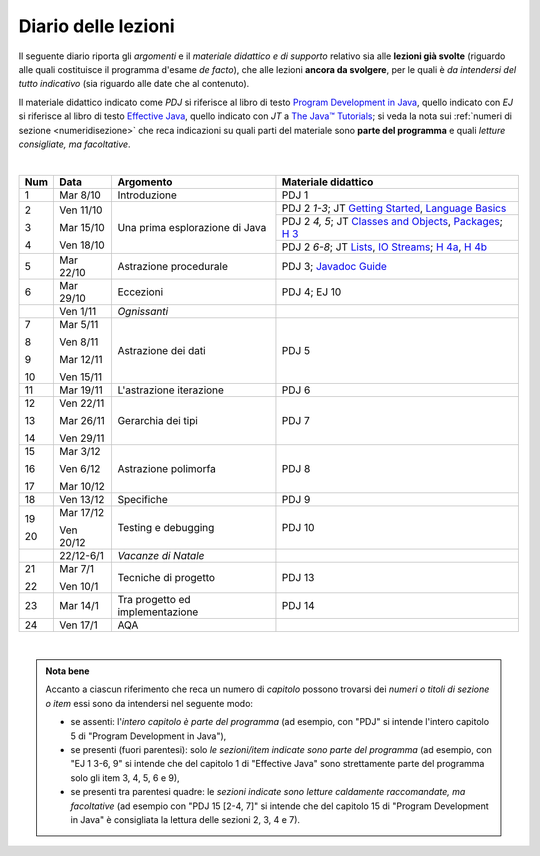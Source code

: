 Diario delle lezioni
====================

Il seguente diario riporta gli *argomenti* e il *materiale didattico e di
supporto* relativo sia alle **lezioni già svolte** (riguardo alle quali
costituisce il programma d'esame *de facto*), che alle lezioni **ancora da
svolgere**, per le quali è *da intendersi del tutto indicativo* (sia riguardo
alle date che al contenuto). 

Il materiale didattico indicato come *PDJ* si riferisce al libro di testo
`Program Development in Java
<http://www.informit.com/store/program-development-in-java-abstraction-specification-9780768684698>`__,
quello indicato con *EJ* si riferisce al libro di testo `Effective Java
<http://www.informit.com/store/effective-java-9780134685991>`__, quello indicato
con *JT* a `The Java™ Tutorials <https://docs.oracle.com/javase/tutorial/>`__; si veda la nota sui
:ref:`numeri di sezione <numeridisezione>` che reca indicazioni su quali parti
del materiale sono **parte del programma** e quali *letture consigliate, ma
facoltative*.


|

.. table:: 

   +-------+------------+--------------------------------------------------------------+---------------------------------------------------------------------+
   | Num   | Data       | Argomento                                                    | Materiale didattico                                                 |
   +=======+============+==============================================================+=====================================================================+
   | 1     | Mar 8/10   | Introduzione                                                 | PDJ 1                                                               |
   +-------+------------+--------------------------------------------------------------+---------------------------------------------------------------------+
   | 2     | Ven 11/10  | Una prima esplorazione di Java                               | PDJ 2 *1-3*; JT `Getting Started`_, `Language Basics`_              |
   |       |            |                                                              +---------------------------------------------------------------------+
   | 3     | Mar 15/10  |                                                              | PDJ 2 *4, 5*; JT `Classes and Objects`_, `Packages`_; `H 3`_        |
   |       |            |                                                              +---------------------------------------------------------------------+
   | 4     | Ven 18/10  |                                                              | PDJ 2 *6-8*; JT `Lists`_, `IO Streams`_; `H 4a`_, `H 4b`_           |
   +-------+------------+--------------------------------------------------------------+---------------------------------------------------------------------+
   | 5     | Mar 22/10  | Astrazione procedurale                                       | PDJ 3; `Javadoc Guide`_                                             |
   +-------+------------+--------------------------------------------------------------+---------------------------------------------------------------------+
   | 6     | Mar 29/10  | Eccezioni                                                    | PDJ 4; EJ 10                                                        |
   +-------+------------+--------------------------------------------------------------+---------------------------------------------------------------------+
   |       | Ven 1/11   | *Ognissanti*                                                 |                                                                     |
   +-------+------------+--------------------------------------------------------------+---------------------------------------------------------------------+
   | 7     | Mar 5/11   | Astrazione dei dati                                          | PDJ 5                                                               |
   |       |            |                                                              |                                                                     |
   | 8     | Ven 8/11   |                                                              |                                                                     |
   |       |            |                                                              |                                                                     |
   | 9     | Mar 12/11  |                                                              |                                                                     |
   |       |            |                                                              |                                                                     |
   | 10    | Ven 15/11  |                                                              |                                                                     |
   +-------+------------+--------------------------------------------------------------+---------------------------------------------------------------------+
   | 11    | Mar 19/11  | L'astrazione iterazione                                      | PDJ 6                                                               |
   +-------+------------+--------------------------------------------------------------+---------------------------------------------------------------------+
   | 12    | Ven 22/11  | Gerarchia dei tipi                                           | PDJ 7                                                               |
   |       |            |                                                              |                                                                     |
   | 13    | Mar 26/11  |                                                              |                                                                     |
   |       |            |                                                              |                                                                     |
   | 14    | Ven 29/11  |                                                              |                                                                     |
   +-------+------------+--------------------------------------------------------------+---------------------------------------------------------------------+
   | 15    | Mar 3/12   | Astrazione polimorfa                                         | PDJ 8                                                               |
   |       |            |                                                              |                                                                     |
   | 16    | Ven 6/12   |                                                              |                                                                     |
   |       |            |                                                              |                                                                     |
   | 17    | Mar 10/12  |                                                              |                                                                     |
   +-------+------------+--------------------------------------------------------------+---------------------------------------------------------------------+
   | 18    | Ven 13/12  | Specifiche                                                   | PDJ 9                                                               |
   +-------+------------+--------------------------------------------------------------+---------------------------------------------------------------------+
   | 19    | Mar 17/12  | Testing e debugging                                          | PDJ 10                                                              |
   |       |            |                                                              |                                                                     |
   | 20    | Ven 20/12  |                                                              |                                                                     |
   +-------+------------+--------------------------------------------------------------+---------------------------------------------------------------------+
   |       | 22/12-6/1  | *Vacanze di Natale*                                          |                                                                     |
   +-------+------------+--------------------------------------------------------------+---------------------------------------------------------------------+
   | 21    | Mar 7/1    | Tecniche di progetto                                         | PDJ 13                                                              |
   |       |            |                                                              |                                                                     |
   | 22    | Ven 10/1   |                                                              |                                                                     |
   +-------+------------+--------------------------------------------------------------+---------------------------------------------------------------------+
   | 23    | Mar 14/1   | Tra progetto ed implementazione                              | PDJ 14                                                              |
   +-------+------------+--------------------------------------------------------------+---------------------------------------------------------------------+
   | 24    | Ven 17/1   | AQA                                                          |                                                                     |
   +-------+------------+--------------------------------------------------------------+---------------------------------------------------------------------+
  
|

.. _Getting Started: https://docs.oracle.com/javase/tutorial/getStarted/
.. _Language Basics: https://docs.oracle.com/javase/tutorial/java/nutsandbolts/
.. _Classes and Objects: https://docs.oracle.com/javase/tutorial/java/javaOO/
.. _Packages: https://docs.oracle.com/javase/tutorial/java/package/
.. _Lists: https://docs.oracle.com/javase/tutorial/collections/interfaces/list.html
.. _IO Streams: https://docs.oracle.com/javase/tutorial/essential/io/streams.html
.. _Javadoc Guide: https://docs.oracle.com/en/java/javase/13/javadoc/javadoc.html

.. _H 3: https://nbviewer.jupyter.org/github/prog2-unimi/handouts/blob/master/L03.ipynb
.. _H 4a: https://nbviewer.jupyter.org/github/prog2-unimi/handouts/blob/master/L04a.ipynb
.. _H 4b: https://nbviewer.jupyter.org/github/prog2-unimi/handouts/blob/master/L04b.ipynb

.. admonition:: Nota bene
   :class: alert alert-secondary

   Accanto a ciascun riferimento che reca un numero di *capitolo* possono trovarsi
   dei *numeri o titoli di sezione o item* essi sono da intendersi nel seguente modo: 

   .. _numeridisezione:

   * se assenti: l'*intero capitolo è parte del programma* (ad esempio, con "PDJ" si intende 
     l'intero capitolo 5 di "Program Development in Java"),

   * se presenti (fuori parentesi): solo *le sezioni/item indicate sono parte del programma* (ad esempio, 
     con "EJ 1 3-6, 9" si intende che del capitolo 1 di "Effective Java"
     sono strettamente parte del programma solo gli item 3, 4, 5, 6 e 9),

   * se presenti tra parentesi quadre: le  *sezioni indicate sono letture caldamente raccomandate, 
     ma facoltative* (ad esempio con "PDJ 15 [2-4, 7]" si intende che del capitolo 15 di 
     "Program Development in Java" è consigliata la lettura delle sezioni 2, 3, 4 e 7).

